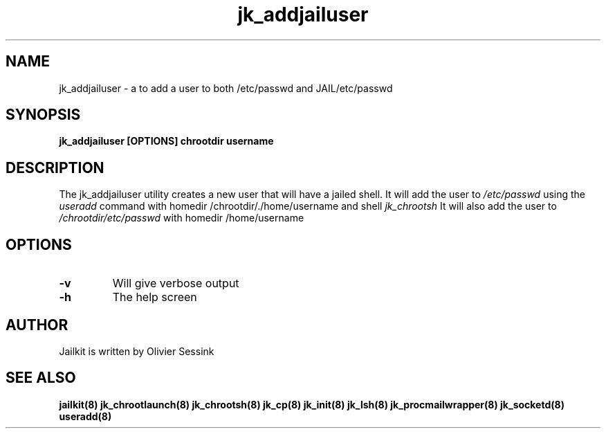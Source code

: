 .TH jk_addjailuser 8 15-07-2004 JAILKIT jk_addjailuser

.SH NAME
jk_addjailuser \- a to add a user to both /etc/passwd and JAIL/etc/passwd

.SH SYNOPSIS

.B jk_addjailuser [OPTIONS] chrootdir username

.SH DESCRIPTION

The jk_addjailuser utility creates a new user that will have a jailed shell. It will add the user to 
.I /etc/passwd
using the
.I useradd
command with homedir /chrootdir/./home/username and shell 
.I jk_chrootsh
It will also add the user to
.I /chrootdir/etc/passwd
with homedir /home/username

.SH OPTIONS

.TP
.BR \-v
Will give verbose output
.TP
.BR \-h
The help screen

.SH AUTHOR

Jailkit is written by Olivier Sessink

.SH "SEE ALSO"

.BR jailkit(8)
.BR jk_chrootlaunch(8)
.BR jk_chrootsh(8)
.BR jk_cp(8)
.BR jk_init(8)
.BR jk_lsh(8)
.BR jk_procmailwrapper(8)
.BR jk_socketd(8)
.BR useradd(8)

